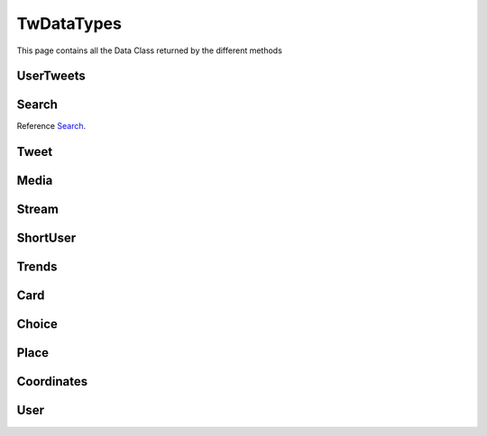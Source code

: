 .. _twDataTypes:

=============
TwDataTypes
=============

This page contains all the Data Class returned by the different methods


UserTweets
---------------------

.. py:class:: UserTweets

    Bases : `dict`

    .. note:: **This Object is JSON Serializable and Iterable**

    :reference: `tweety.types.usertweet.UserTweets`

    .. py:data:: Attributes:

        .. py:attribute:: tweets
            :type: list

            List of User Tweets

        .. py:attribute:: get_replies
            :type: bool

            Either to get replies or Not

        .. py:attribute:: cursor
            :type: str

            Cursor for next page

        .. py:attribute:: is_next_page
            :type: bool

            Is next page of tweets available

        .. py:attribute:: user_id
            :type: int

            User ID of the user in question

    .. py:data:: Methods:

        .. py:method:: to_xlsx(filename=None)

            Export the User Tweets to Excel

            .. py:data:: Arguments:

                .. py:data:: filename (optional)
                    :type: str
                    :value: None

                    Filename of Excel Workbook

            .. py:data:: Return
                :type: None

        .. py:method:: get_next_page()

            Get next page of tweets if available

            .. py:data:: Return
                :type: list[Tweet]


        .. py:method:: __repr__()

            Developer Representation of the Object

            .. py:data:: Return
                :type: str

                :return: ``UserTweets(user={username}, count={number_of_results})``


Search
---------------------
Reference `Search`_.


.. py:class:: Search

    Bases : `dict`

    .. note:: **This Object is JSON Serializable and Iterable**

    :reference: `tweety.types.search.Search`

    .. py:data:: Attributes:

        .. py:attribute:: tweets
            :type: list

            List of User Tweets if filter isn't User Only

        .. py:attribute:: users
            :type: list

            List of User Tweets if filter is User Only

        .. py:attribute:: keyword
            :type: str

            keyword which is begin searched

        .. py:attribute:: cursor
            :type: str

            Cursor for next page

        .. py:attribute:: is_next_page
            :type: bool

            Is next page of tweets available

        .. py:attribute:: filter
            :type: str | None

            Any Filter which is begin applied

    .. py:data:: Methods:

        .. py:method:: to_xlsx(filename=None)

            Export the User Tweets to Excel

            .. py:data:: Arguments:

                .. py:data:: filename (optional)
                    :type: str
                    :value: None

                    Filename of Excel Workbook

            .. py:data:: Return
                :type: None

        .. py:method:: get_next_page()

            Get next page of tweets if available

            .. py:data:: Return
                :type: list[Tweet]


        .. py:method:: __repr__()

            Developer Representation of the Object

            .. py:data:: Return
                :type: str

                :value: ``Search(keyword={keyword}, count={number_of_results}, filter={any_filter_which_is_used})``

Tweet
---------------------

.. py:class:: Tweet

    Bases : `dict`

    .. note:: **This Object is JSON Serializable and Iterable**

    :reference: `tweety.types.twDataTypes.Tweet`

    .. py:data:: Attributes:

        .. py:attribute:: id
            :type: int

            ID of the Tweet

        .. py:attribute:: created_on
            :type: datetime.datetime

            DateTime at which the Tweet was created

        .. py:attribute:: date
            :type: datetime.datetime

            DateTime at which the Tweet was created

        .. py:attribute:: author
            :type: User

            Author of the Tweet

        .. py:attribute:: is_retweet
            :type: bool

            Is this Tweet a retweet or not

        .. py:attribute:: retweeted_tweet
            :type: Tweet

            Retweeted Tweet if `is_retweet` is `True`

        .. py:attribute:: is_quoted
            :type: bool

            Is the Tweet quoted or not

        .. py:attribute:: quoted_tweet
            :type: Tweet

            Quoted Tweet if `is_quoted` is `True`

        .. py:attribute:: is_reply
            :type: bool

            Is this Tweet replied in response of any other Tweet

        .. py:attribute:: is_sensitive
            :type: bool

            Does the Tweet contain sensitive content

        .. py:attribute:: reply_counts
            :type: int

            Number of Times someone replied to this Tweet

        .. py:attribute:: quote_counts
            :type: int

            Number of Times this Tweet was Quoted

        .. py:attribute:: replied_to
            :type: Tweet | str

            Tweet this Tweet was sent in response to or USER ID

        .. py:attribute:: bookmark_count
            :type: int

            Number of Times this Tweet was Bookmarked

        .. py:attribute:: views
            :type: int

            Number of Times this Tweet was Viewed

        .. py:attribute:: likes
            :type: int

            Number of Times this Tweet was Liked

        .. py:attribute:: language
            :type: str

            Language of the Tweet (identified by Twitter)

        .. py:attribute:: place
            :type: Place

            Any Place mentioned in the Tweet

        .. py:attribute:: retweet_counts
            :type: int

            Number of Times this Tweet was Retweeted

        .. py:attribute:: source
            :type: str

            Source of Tweet

        .. py:attribute:: media
            :type: list[Media]

            Media of the Tweet

        .. py:attribute:: user_mentions
            :type: list[ShortUser]

            Users mentioned in the Tweet

        .. py:attribute:: urls
            :type: list[str]

            URLs mentioned in the Tweet

        .. py:attribute:: hashtags
            :type: list[str]

            Hashtags mentioned in the Tweet

        .. py:attribute:: symbols
            :type: list[str]

            Symbols mentioned in the Tweet

        .. py:attribute:: threads
            :type: list[Tweet]

            List of Threaded Tweets

        .. py:attribute:: comments
            :type: list[Tweet]

            List of Comments sent in response to this Tweet

    .. py:data:: Methods:

        .. py:method:: __repr__()

            Developer Representation of the Object

            .. py:data:: Return
                :type: str

                :value: ``Tweet(id=id_of_tweet, author=author_of_tweet, created_on=tweet_creation_date, threads=number_of_threads)``

Media
---------------------

.. py:class:: Media

    Bases : `dict`

    .. note:: **This Object is JSON Serializable**

    :reference: `tweety.types.twDataTypes.Media`

    .. py:data:: Attributes:

        .. py:attribute:: id
            :type: str

            Internal ID of the Media

        .. py:attribute:: display_url
            :type: str

            Short Display URL of Media (This will open the Twitter website)

        .. py:attribute:: expanded_url
            :type: str

            Full Display URL of Media (This will open the Twitter website)


        .. py:attribute:: media_url_https
            :type: str

            Direct Link to the Media (thumbnail if media is Video)

        .. py:attribute:: type
            :type: str

            Type of Media (`video` | `image`)

        .. py:attribute:: url
            :type: str

            Short URL of Tweet

        .. py:attribute:: streams
            :type: list[Stream]

            List of streams available if the `type` is `video`

        .. py:attribute:: mediaStats
            :type: dict

            Stats of the media , usually `viewCount`

    .. py:data:: Methods:

        .. py:method:: download(filename=None, show_progress=True)

            Download the Media

            .. py:data:: Arguments:

                .. py:data:: filename (optional)
                    :type: str
                    :value: None

                    Filename of the Media

                .. py:data:: show_progress (optional)
                    :type: bool
                    :value: True

                    Either to show the download progress or not

            .. py:data:: Return
                :type: filename | None

        .. py:method:: __repr__()

            Developer Representation of the Object

            .. py:data:: Return
                :type: str

                :value: ``Media(id=id_of_media, type=type_of_media)``


Stream
---------------------

.. py:class:: Stream

    Bases : `dict`

    .. note:: **This Object is JSON Serializable**

    :reference: `tweety.types.twDataTypes.Stream`

    .. py:data:: Attributes:

        .. py:attribute:: bitrate
            :type: int

            bitrate of stream audio

        .. py:attribute:: content_type
            :type: str

            Mime-type of the Media

        .. py:attribute:: url
            :type: str

            Direct URL to Stream


        .. py:attribute:: length
            :type: int

            Length of stream in mini-seconds

        .. py:attribute:: aspect_ratio
            :type: list[int,int]

            Aspect Ratio of the Stream

        .. py:attribute:: res
            :type: str

            Resolution of the Stream

    .. py:data:: Methods:

        .. py:method:: download(filename=None, show_progress=True)

            Download the Media

            .. py:data:: Arguments:

                .. py:data:: filename (optional)
                    :type: str
                    :value: None

                    Filename of the Media

                .. py:data:: show_progress (optional)
                    :type: bool
                    :value: True

                    Either to show the download progress or not

            .. py:data:: Return
                :type: filename | None

        .. py:method:: __repr__()

            Developer Representation of the Object

            .. py:data:: Return
                :type: str

                :value: ``Stream(content_type=content_type_of_stream, length=length_of_stream_in_millis, bitrate=bitrate_of_media_audio, res=resolution_of_media)``

ShortUser
---------------------

.. py:class:: ShortUser

    Bases : `dict`

    .. note:: **This Object is JSON Serializable**

    :reference: `tweety.types.twDataTypes.ShortUser`

    .. py:data:: Attributes:

        .. py:attribute:: id
            :type: str

            id of the User

        .. py:attribute:: name
            :type: str

            Name of the User

        .. py:attribute:: screen_name
            :type: str

            Username of the User

        .. py:attribute:: username
            :type: str

            Username of the User

    .. py:data:: Methods:

        .. py:method:: __repr__()

            Developer Representation of the Object

            .. py:data:: Return
                :type: str

                :value: ``ShortUser(id=id_of_the_user, name=name_of_the_user)``

Trends
---------------------

.. py:class:: Trends

    Bases : `dict`

    .. note:: **This Object is JSON Serializable**

    :reference: `tweety.types.twDataTypes.Trends`

    .. py:data:: Attributes:

        .. py:attribute:: name
            :type: str

            Name of the Trend

        .. py:attribute:: url
            :type: str

            URL of the Trend

        .. py:attribute:: tweet_count
            :type: int

            Number of Tweets this trend has till now

    .. py:data:: Methods:

        .. py:method:: __repr__()

            Developer Representation of the Object

            .. py:data:: Return
                :type: str

                :value: ``Trends(name=name_of_the_trend)``

Card
---------------------

.. py:class:: Card

    Bases : `dict`

    .. note:: **This Object is JSON Serializable**

    :reference: `tweety.types.twDataTypes.Card`

    .. py:data:: Attributes:

        .. py:attribute:: rest_id
            :type: int

            Id of the card

        .. py:attribute:: name
            :type: str

            Name of the card

        .. py:attribute:: choices
            :type: list[Choice]

            Number of Tweets this trend has till now

        .. py:attribute:: end_time
            :type: datetime.datetime

            End Time of the Pool

        .. py:attribute:: last_updated_time
            :type: datetime.datetime

            Last Updated Time of the Pool

        .. py:attribute:: duration
            :type: str

            Duration of Pool in Minutes

        .. py:attribute:: user_ref
            :type: list[User]

            Users Referred in the Pool

    .. py:data:: Methods:

        .. py:method:: __repr__()

            Developer Representation of the Object

            .. py:data:: Return
                :type: str

                :value: ``Card(id=rest_id_of_card, choices=list_of_choices, end_time=end_time_of_card, duration=duration_of_card)``


Choice
---------------------

.. py:class:: Choice

    Bases : `dict`

    .. note:: **This Object is JSON Serializable**

    :reference: `tweety.types.twDataTypes.Choice`

    .. py:data:: Attributes:

        .. py:attribute:: name
            :type: str

            Name of the choice

        .. py:attribute:: value
            :type: str

            Value of the choice

        .. py:attribute:: type
            :type: str

            Type of the choice `value`

        .. py:attribute:: counts
            :type: str

            Number of the votes this `value` has

    .. py:data:: Methods:

        .. py:method:: __repr__()

            Developer Representation of the Object

            .. py:data:: Return
                :type: str

                :value: ``Choice(name=name_of_choice, value=value_of_choice, counts=number_of_votes_this_choice_has)``

Place
---------------------

.. py:class:: Place

    Bases : `dict`

    .. note:: **This Object is JSON Serializable**

    :reference: `tweety.types.twDataTypes.Place`

    .. py:data:: Attributes:

        .. py:attribute:: name
            :type: str

            Name of the place

        .. py:attribute:: id
            :type: str

            Id of the place

        .. py:attribute:: country
            :type: str

            Country of the place

        .. py:attribute:: full_name
            :type: str

            Full Name of the place

        .. py:attribute:: country_code
            :type: str

            Country Code of the place

        .. py:attribute:: url
            :type: str

            URL of the place

        .. py:attribute:: coordinates
            :type: list[Coordinates]

            Coordinates of the place

    .. py:data:: Methods:

        .. py:method:: __repr__()

            Developer Representation of the Object

            .. py:data:: Return
                :type: str

                :value: ``Place(id=id_of_place, name=name_of_place, country=country_of_place, coordinates=coordinates_of_place)``


Coordinates
---------------------

.. py:class:: Coordinates

    Bases : `dict`

    .. note:: **This Object is JSON Serializable**

    :reference: `tweety.types.twDataTypes.Coordinates`

    .. py:data:: Attributes:

        .. py:attribute:: latitude
            :type: float

            Latitude Value of the place

        .. py:attribute:: longitude
            :type: float

            Longitude Value of the place

    .. py:data:: Methods:

        .. py:method:: __repr__()

            Developer Representation of the Object

            .. py:data:: Return
                :type: str

                :value: ``Coordinates(latitude=latitude, longitude=longitude)``

User
---------------------

.. py:class:: User

    Bases : `dict`

    .. note:: **This Object is JSON Serializable**

    :reference: `tweety.types.twDataTypes.User`

    .. py:data:: Attributes:

        .. py:attribute:: id
            :type: int

            Id of the User

        .. py:attribute:: rest_id
            :type: int

            Id of the User

        .. py:attribute:: created_at
            :type: datetime.datetime

            DateTime at which the user was created

        .. py:attribute:: date
            :type: datetime.datetime

            DateTime at which the Tweet was created

        .. py:attribute:: description
            :type: str

            Bio / Description on User Profile

        .. py:attribute:: bio
            :type: str

            Bio / Description on User Profile

        .. py:attribute:: entities
            :type: dict

            Additional entities of user , usually links

        .. py:attribute:: fast_followers_count
            :type: int

            Number of Fast Followers this user has

        .. py:attribute:: favourites_count
            :type: int

            Number of Favourite this user has received

        .. py:attribute:: followers_count
            :type: int

            Number of followers this user has

        .. py:attribute:: friends_count
            :type: int

            Number of friends this user has

        .. py:attribute:: listed_count
            :type: int

            Number of lists this user has

        .. py:attribute:: location
            :type: str

            Location of the User

        .. py:attribute:: media_count
            :type: int

            Number of Media this user has posted

        .. py:attribute:: name
            :type: str

            Name of the User

        .. py:attribute:: normal_followers_count
            :type: int

            Number of normal followers count this user has

        .. py:attribute:: profile_banner_url
            :type: str

            Direct URL to the User banner image

        .. py:attribute:: profile_image_url_https
            :type: str

            Direct URL to the User profile image

        .. py:attribute:: protected
            :type: bool | None

            Is user private or not

        .. py:attribute:: screen_name
            :type: str

            Username of the user

        .. py:attribute:: username
            :type: str

            Username of the user

        .. py:attribute:: statuses_count
            :type: int

            Number of status this user has posted

        .. py:attribute:: verified
            :type: bool

            Is user verified or not.

        .. py:attribute:: possibly_sensitive
            :type: bool

            Is the user known for posting sensitive content

        .. py:attribute:: pinned_tweets
            :type: list[str]

            List of id of tweets pinned by the user

    .. py:data:: Methods:

        .. py:method:: __repr__()

            Developer Representation of the Object

            .. py:data:: Return
                :type: str

                :value: ``User(id=rest_id_of_user, name=name_of_the_user, username=username_of_the_user, followers=number_of_followers_of_user, verified=is_user_verified)``

